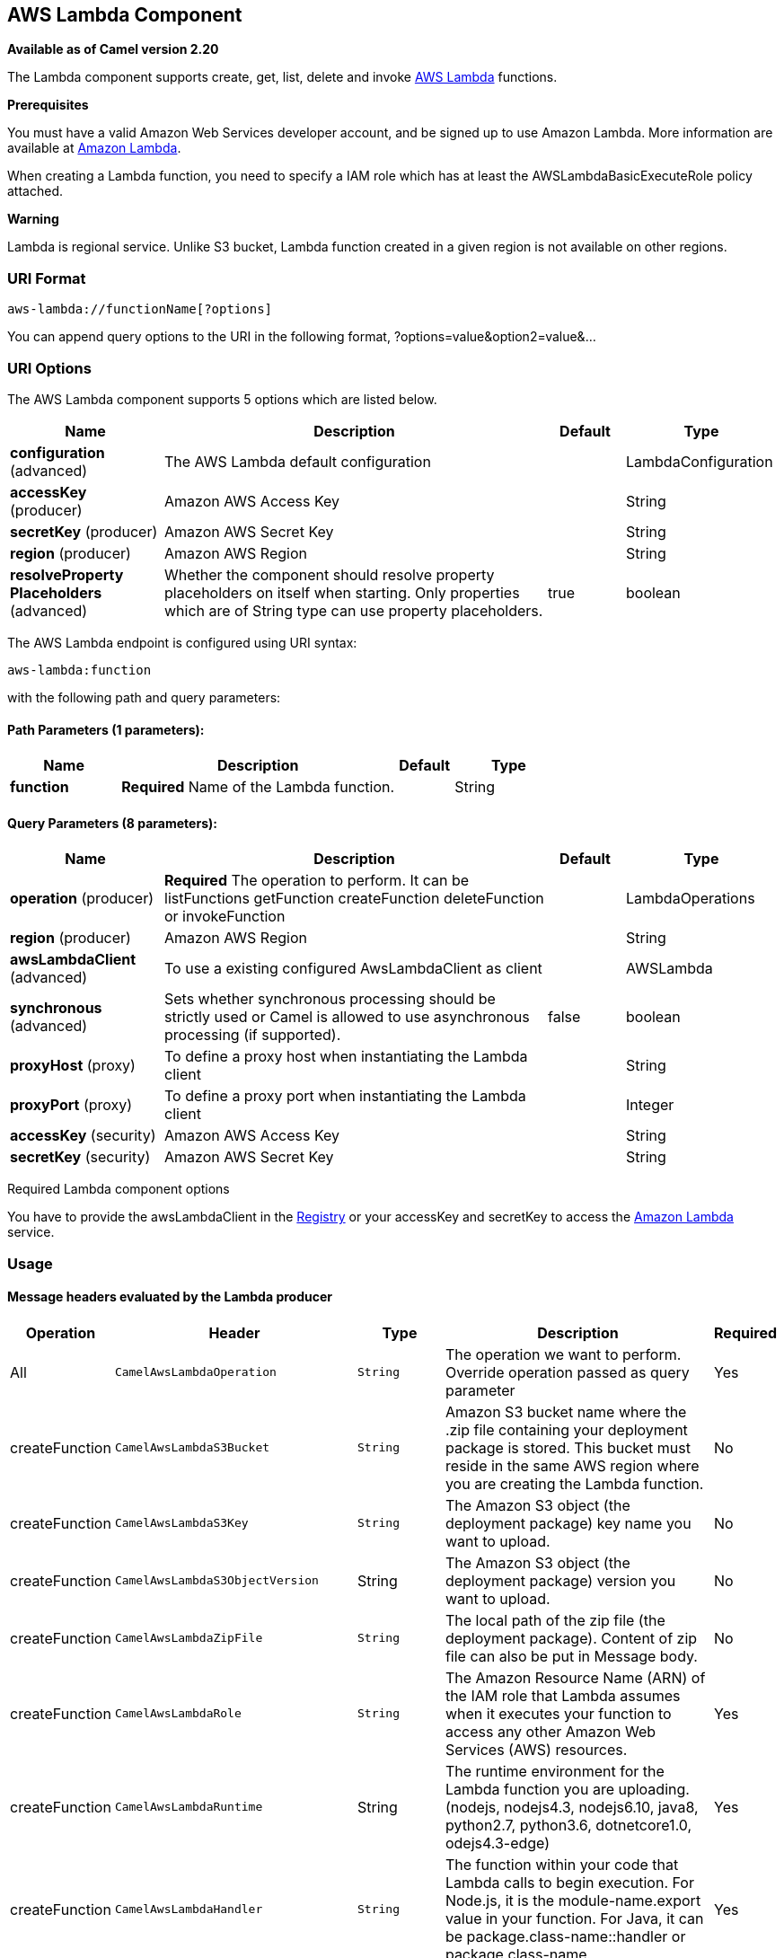 [[aws-lambda-component]]
== AWS Lambda Component

*Available as of Camel version 2.20*

The Lambda component supports create, get, list, delete and invoke
https://aws.amazon.com/lambda/[AWS Lambda] functions.

*Prerequisites*

You must have a valid Amazon Web Services developer account, and be
signed up to use Amazon Lambda. More information are available at
https://aws.amazon.com/lambda/[Amazon Lambda].

When creating a Lambda function, you need to specify a IAM role which has at least the AWSLambdaBasicExecuteRole policy attached.

*Warning*

Lambda is regional service. Unlike S3 bucket, Lambda function created in a given region is not available on other regions.

### URI Format

[source,java]
-------------------------
aws-lambda://functionName[?options]
-------------------------

You can append query options to the URI in the following format,
?options=value&option2=value&...

### URI Options


// component options: START
The AWS Lambda component supports 5 options which are listed below.



[width="100%",cols="2,5,^1,2",options="header"]
|===
| Name | Description | Default | Type
| *configuration* (advanced) | The AWS Lambda default configuration |  | LambdaConfiguration
| *accessKey* (producer) | Amazon AWS Access Key |  | String
| *secretKey* (producer) | Amazon AWS Secret Key |  | String
| *region* (producer) | Amazon AWS Region |  | String
| *resolveProperty Placeholders* (advanced) | Whether the component should resolve property placeholders on itself when starting. Only properties which are of String type can use property placeholders. | true | boolean
|===
// component options: END




// endpoint options: START
The AWS Lambda endpoint is configured using URI syntax:

----
aws-lambda:function
----

with the following path and query parameters:

==== Path Parameters (1 parameters):

[width="100%",cols="2,5,^1,2",options="header"]
|===
| Name | Description | Default | Type
| *function* | *Required* Name of the Lambda function. |  | String
|===

==== Query Parameters (8 parameters):

[width="100%",cols="2,5,^1,2",options="header"]
|===
| Name | Description | Default | Type
| *operation* (producer) | *Required* The operation to perform. It can be listFunctions getFunction createFunction deleteFunction or invokeFunction |  | LambdaOperations
| *region* (producer) | Amazon AWS Region |  | String
| *awsLambdaClient* (advanced) | To use a existing configured AwsLambdaClient as client |  | AWSLambda
| *synchronous* (advanced) | Sets whether synchronous processing should be strictly used or Camel is allowed to use asynchronous processing (if supported). | false | boolean
| *proxyHost* (proxy) | To define a proxy host when instantiating the Lambda client |  | String
| *proxyPort* (proxy) | To define a proxy port when instantiating the Lambda client |  | Integer
| *accessKey* (security) | Amazon AWS Access Key |  | String
| *secretKey* (security) | Amazon AWS Secret Key |  | String
|===
// endpoint options: END



Required Lambda component options

You have to provide the awsLambdaClient in the
link:registry.html[Registry] or your accessKey and secretKey to access
the https://aws.amazon.com/lambda/[Amazon Lambda] service.

### Usage

#### Message headers evaluated by the Lambda producer

[width="100%",cols="5%,5%,10%,75%,5%",options="header",]
|=======================================================================
|Operation |Header |Type |Description |Required

|All |`CamelAwsLambdaOperation` |`String` |The operation we want to perform. Override operation passed as query parameter| Yes

|createFunction |`CamelAwsLambdaS3Bucket` |`String` |Amazon S3 bucket name where the .zip file containing
your deployment package is stored. This bucket must reside in the same AWS region where you are creating the Lambda function.| No

|createFunction |`CamelAwsLambdaS3Key` |`String` |The Amazon S3 object (the deployment package) key name
you want to upload.| No

|createFunction |`CamelAwsLambdaS3ObjectVersion` |String |The Amazon S3 object (the deployment package) version
you want to upload.| No

|createFunction |`CamelAwsLambdaZipFile` |`String` |The local path of the zip file (the deployment package).
 Content of zip file can also be put in Message body.| No

|createFunction |`CamelAwsLambdaRole` |`String` |The Amazon Resource Name (ARN) of the IAM role that Lambda assumes
 when it executes your function to access any other Amazon Web Services (AWS) resources. |Yes

|createFunction |`CamelAwsLambdaRuntime` |String |The runtime environment for the Lambda function you are uploading.
 (nodejs, nodejs4.3, nodejs6.10, java8, python2.7, python3.6, dotnetcore1.0, odejs4.3-edge) |Yes

|createFunction |`CamelAwsLambdaHandler` |`String` |The function within your code that Lambda calls to begin execution.
 For Node.js, it is the module-name.export value in your function.
 For Java, it can be package.class-name::handler or package.class-name.|Yes

|createFunction |`CamelAwsLambdaDescription` |`String` |The user-provided description.|No

|createFunction |`CamelAwsLambdaTargetArn` |`String` |The parent object that contains the target ARN (Amazon Resource Name)
of an Amazon SQS queue or Amazon SNS topic.|No

|createFunction |`CamelAwsLambdaMemorySize` |`Integer` |The memory size, in MB, you configured for the function.
Must be a multiple of 64 MB.|No

|createFunction |`CamelAwsLambdaKMSKeyArn` |`String` |The Amazon Resource Name (ARN) of the KMS key used to encrypt your function's environment variables.
If not provided, AWS Lambda will use a default service key.|No

|createFunction |`CamelAwsLambdaPublish` |`Boolean` |This boolean parameter can be used to request AWS Lambda
to create the Lambda function and publish a version as an atomic operation.|No

|createFunction |`CamelAwsLambdaTimeout` |`Integer` |The function execution time at which Lambda should terminate the function.
The default is 3 seconds.|No

|createFunction |`CamelAwsLambdaTracingConfig` |`String` |Your function's tracing settings (Active or PassThrough).|No

|createFunction |`CamelAwsLambdaEnvironmentVariables` |`Map<String, String>` |The key-value pairs that represent your environment's configuration settings.|No

|createFunction |`CamelAwsLambdaEnvironmentTags` |`Map<String, String>` |The list of tags (key-value pairs) assigned to the new function.|No

|createFunction |`CamelAwsLambdaSecurityGroupIds` |`List<String>` |If your Lambda function accesses resources in a VPC, a list of one or more security groups IDs in your VPC.|No

|createFunction |`CamelAwsLambdaSubnetIds` |`List<String>` |If your Lambda function accesses resources in a VPC, a list of one or more subnet IDs in your VPC.|No

|=======================================================================

Dependencies

Maven users will need to add the following dependency to their pom.xml.

*pom.xml*

[source,xml]
---------------------------------------
<dependency>
    <groupId>org.apache.camel</groupId>
    <artifactId>camel-aws</artifactId>
    <version>${camel-version}</version>
</dependency>
---------------------------------------

where `${camel-version`} must be replaced by the actual version of Camel
(2.16 or higher).

### See Also

* link:configuring-camel.html[Configuring Camel]
* link:component.html[Component]
* link:endpoint.html[Endpoint]
* link:getting-started.html[Getting Started]

* link:aws.html[AWS Component]
